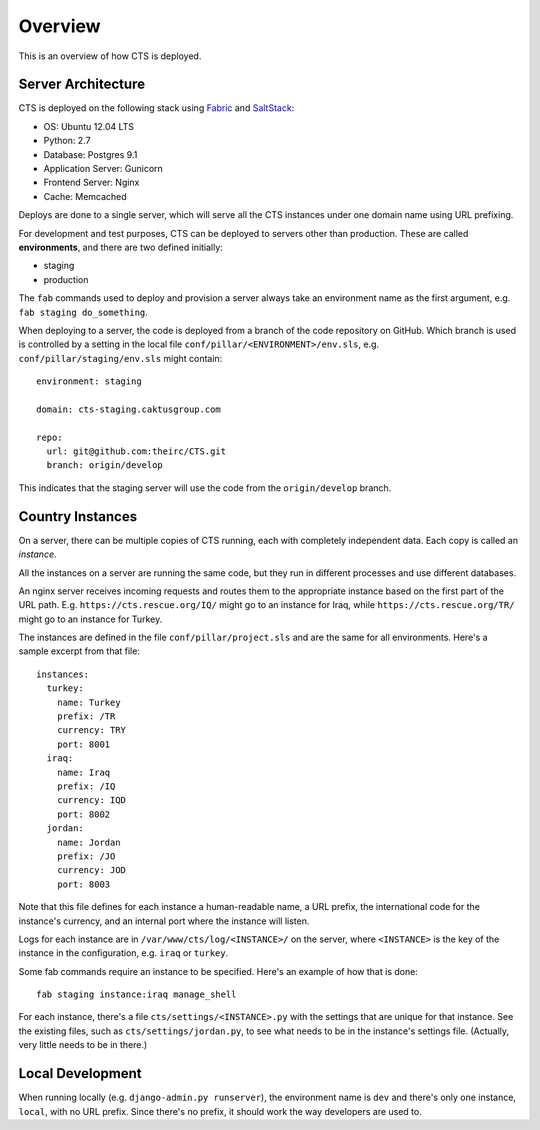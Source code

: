 Overview
========

This is an overview of how CTS is deployed.


Server Architecture
-------------------

CTS is deployed on the following stack using `Fabric`_ and `SaltStack`_:

- OS: Ubuntu 12.04 LTS
- Python: 2.7
- Database: Postgres 9.1
- Application Server: Gunicorn
- Frontend Server: Nginx
- Cache: Memcached

Deploys are done to a single server, which will serve all
the CTS instances under one domain name using URL prefixing.

For development and test purposes, CTS can be deployed to
servers other than production. These are called **environments**,
and there are two defined initially:

* staging
* production

The ``fab`` commands used to deploy and provision a server always
take an environment name as the first argument, e.g.
``fab staging do_something``.

When deploying to a server, the code is deployed from a branch
of the code repository on GitHub. Which branch is used is controlled by
a setting in the local file ``conf/pillar/<ENVIRONMENT>/env.sls``,
e.g. ``conf/pillar/staging/env.sls`` might contain::

    environment: staging

    domain: cts-staging.caktusgroup.com

    repo:
      url: git@github.com:theirc/CTS.git
      branch: origin/develop

This indicates that the staging server will use the code
from the ``origin/develop`` branch.


Country Instances
-----------------

On a server, there can be multiple copies of CTS running, each with
completely independent data. Each copy is called an `instance`.

All the instances on a server are running the same code, but they
run in different processes and use different databases.

An nginx server receives incoming requests and routes them to the
appropriate instance based on the first part of the URL path.  E.g.
``https://cts.rescue.org/IQ/`` might go to an instance for Iraq, while
``https://cts.rescue.org/TR/`` might go to an instance for Turkey.

The instances are defined in the file ``conf/pillar/project.sls`` and
are the same for all environments.  Here's a sample excerpt from that
file::

    instances:
      turkey:
        name: Turkey
        prefix: /TR
        currency: TRY
        port: 8001
      iraq:
        name: Iraq
        prefix: /IQ
        currency: IQD
        port: 8002
      jordan:
        name: Jordan
        prefix: /JO
        currency: JOD
        port: 8003

Note that this file defines for each instance
a human-readable name, a URL prefix, the international
code for the instance's currency, and an internal port where the instance will listen.

Logs for each instance are in ``/var/www/cts/log/<INSTANCE>/`` on the server,
where ``<INSTANCE>`` is the key of the instance in the configuration, e.g. ``iraq``
or ``turkey``.

Some fab commands require an instance to be specified. Here's an example of how
that is done::

    fab staging instance:iraq manage_shell

For each instance, there's a file ``cts/settings/<INSTANCE>.py`` with the settings
that are unique for that instance. See the existing files, such as ``cts/settings/jordan.py``,
to see what needs to be in the instance's settings file.  (Actually, very little
needs to be in there.)


Local Development
-----------------

When running locally (e.g. ``django-admin.py runserver``), the environment name
is ``dev`` and there's only one instance, ``local``, with no URL prefix. Since there's
no prefix, it should work the way developers are used to.


.. _Fabric: http://docs.fabfile.org/en/latest/
.. _SaltStack: http://docs.saltstack.com/en/latest/
